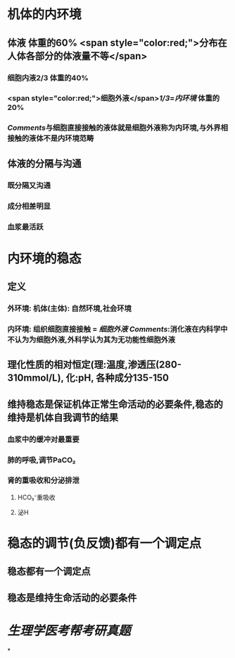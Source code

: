 * 机体的内环境
** 体液 体重的60%  <span style="color:red;">分布在人体各部分的体液量不等</span>
*** 细胞内液2/3 体重的40%
*** <span style="color:red;">细胞外液</span>[[1/3]]=[[内环境]] 体重的20%
*** [[Comments]]与细胞直接接触的液体就是细胞外液称为内环境,与外界相接触的液体不是内环境范畴
** 体液的分隔与沟通
*** 既分隔又沟通
*** 成分相差明显
*** 血浆最活跃
* 内环境的稳态
** 定义
*** 外环境: 机体(主体): 自然环境,社会环境
*** 内环境: 组织细胞直接接触 = [[细胞外液]] [[Comments]]:消化液在内科学中不认为为细胞外液,外科学认为其为无功能性细胞外液
** 理化性质的相对恒定(理:温度,渗透压(280-310mmol/L), 化:pH, 各种成分135-150
** 维持稳态是保证机体正常生命活动的必要条件,稳态的维持是机体自我调节的结果
*** 血浆中的缓冲对最重要
*** 肺的呼吸,调节PaCO₂
*** 肾的重吸收和分泌排泄
**** HCO₃⁻重吸收
**** 泌H
* 稳态的调节(负反馈)都有一个调定点
** 稳态都有一个调定点
** 稳态是维持生命活动的必要条件
* [[生理学医考帮考研真题]]
*